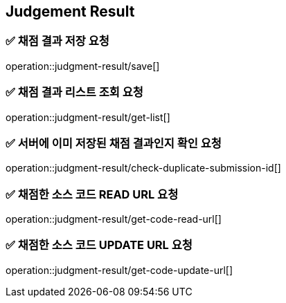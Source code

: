 == Judgement Result

=== ✅ *채점 결과 저장 요청*
operation::judgment-result/save[]

=== ✅ *채점 결과 리스트 조회 요청*
operation::judgment-result/get-list[]

=== ✅ *서버에 이미 저장된 채점 결과인지 확인 요청*
operation::judgment-result/check-duplicate-submission-id[]

=== ✅ *채점한 소스 코드 READ URL 요청*
operation::judgment-result/get-code-read-url[]

=== ✅ *채점한 소스 코드 UPDATE URL 요청*
operation::judgment-result/get-code-update-url[]
